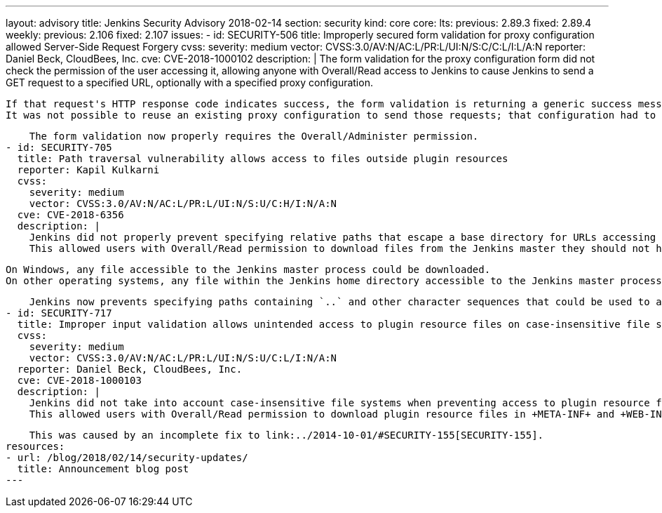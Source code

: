 ---
layout: advisory
title: Jenkins Security Advisory 2018-02-14
section: security
kind: core
core:
  lts:
    previous: 2.89.3
    fixed: 2.89.4
  weekly:
    previous: 2.106
    fixed: 2.107
issues:
- id: SECURITY-506
  title: Improperly secured form validation for proxy configuration allowed Server-Side Request Forgery
  cvss:
    severity: medium
    vector: CVSS:3.0/AV:N/AC:L/PR:L/UI:N/S:C/C:L/I:L/A:N
  reporter: Daniel Beck, CloudBees, Inc.
  cve: CVE-2018-1000102
  description: |
    The form validation for the proxy configuration form did not check the permission of the user accessing it, allowing anyone with Overall/Read access to Jenkins to cause Jenkins to send a GET request to a specified URL, optionally with a specified proxy configuration.

    If that request's HTTP response code indicates success, the form validation is returning a generic success message, otherwise the HTTP status code is returned.
    It was not possible to reuse an existing proxy configuration to send those requests; that configuration had to be provided by the attacker.

    The form validation now properly requires the Overall/Administer permission.
- id: SECURITY-705
  title: Path traversal vulnerability allows access to files outside plugin resources
  reporter: Kapil Kulkarni
  cvss:
    severity: medium
    vector: CVSS:3.0/AV:N/AC:L/PR:L/UI:N/S:U/C:H/I:N/A:N
  cve: CVE-2018-6356
  description: |
    Jenkins did not properly prevent specifying relative paths that escape a base directory for URLs accessing plugin resource files.
    This allowed users with Overall/Read permission to download files from the Jenkins master they should not have access to.

    On Windows, any file accessible to the Jenkins master process could be downloaded.
    On other operating systems, any file within the Jenkins home directory accessible to the Jenkins master process could be downloaded.

    Jenkins now prevents specifying paths containing `..` and other character sequences that could be used to access files outside the plugins resource directory.
- id: SECURITY-717
  title: Improper input validation allows unintended access to plugin resource files on case-insensitive file systems
  cvss:
    severity: medium
    vector: CVSS:3.0/AV:N/AC:L/PR:L/UI:N/S:U/C:L/I:N/A:N
  reporter: Daniel Beck, CloudBees, Inc.
  cve: CVE-2018-1000103
  description: |
    Jenkins did not take into account case-insensitive file systems when preventing access to plugin resource files that should not be accessible.
    This allowed users with Overall/Read permission to download plugin resource files in +META-INF+ and +WEB-INF+ directories, such as the plugins' JAR files, which could contain hardcoded secrets.

    This was caused by an incomplete fix to link:../2014-10-01/#SECURITY-155[SECURITY-155].
resources:
- url: /blog/2018/02/14/security-updates/
  title: Announcement blog post
---
